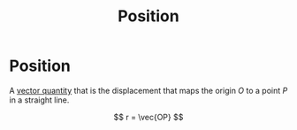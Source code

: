 :PROPERTIES:
:ID:       764a93ce-2166-44d0-989b-11e980137c73
:END:
#+filetags: :physics:kinematics:math:
#+title: Position
* Position
A [[id:e3035fbf-331c-42f6-95d2-5b4c2b525ec7][vector quantity]] that is the displacement that maps the origin $O$ to a point $P$ in a straight line.

$$ r = \vec{OP} $$
